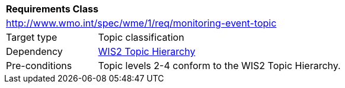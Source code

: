 [[rc_monitoring-event-topic]]
[cols="1,4",width="90%"]
|===
2+|*Requirements Class*
2+|http://www.wmo.int/spec/wme/1/req/monitoring-event-topic
|Target type |Topic classification
|Dependency |<<wis2-topic-hierarchy, WIS2 Topic Hierarchy>>
|Pre-conditions |Topic levels 2-4 conform to the WIS2 Topic Hierarchy.
|===

